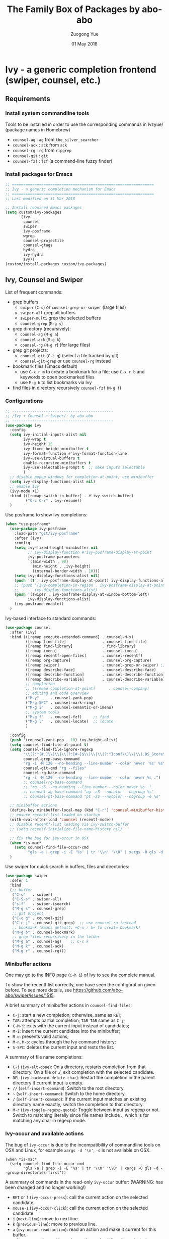 #+TITLE:    The Family Box of Packages by abo-abo
#+AUTHOR:   Zuogong Yue
#+EMAIL:    oracleyue@gmail.com
#+DATE:     01 May 2018
#+STARTUP:  indent
#+OPTIONS:  H:6 num:t toc:t ^:nil _:nil \n:nil LaTeX:t


* Ivy - a generic completion frontend (swiper, counsel, etc.)
** Requirements
*** Install system commandline tools

Tools to be installed in order to use the corresponding commands in Ivzyue/
(package names in Homebrew)

- ~counsel-ag~  : ~ag~ from =the_silver_searcher=
- ~counsel-ack~ : ~ack~ from =ack=
- ~counsel-rg~  : ~rg~ from =ripgrep=
- ~counsel-git~ : ~git~
- ~counsel-fzf~ : ~fzf~ (a command-line fuzzy finder)

*** Install packages for Emacs

  #+BEGIN_SRC emacs-lisp
    ;; ===============================================================
    ;; Ivy - a generic completion mechanism for Emacs
    ;; ===============================================================
    ;; Last modified on 31 Mar 2018
  #+END_SRC
  
  #+BEGIN_SRC emacs-lisp
    ;; Install required Emacs packages
    (setq custom/ivy-packages
          '(ivy
            counsel
            swiper
            ivy-posframe
            wgrep
            counsel-projectile
            counsel-gtags
            hydra
            ivy-hydra
            avy))
    (custom/install-packages custom/ivy-packages)
  #+END_SRC

** Ivy, Counsel and Swiper

List of frequent commands:

- grep buffers:
  - ~swiper~ (=C-s=) or ~counsel-grep-or-swiper~ (large files)
  - ~swiper-all~  grep all buffers
  - ~swiper-multi~ grep the selected buffers
  - ~counsel-grep~ (=M-g s=)    
- grep directory (recursively):
  - ~counsel-ag~ (=M-g a=)
  - ~counsel-ack~ (=M-g k=)
  - ~counsel-rg~ (=M-g r=) (for large files)
- grep git projects:
  - ~counsel-git~ (=C-c g=) (select a file tracked by git)
  - ~counsel-git-grep~ or use ~counsel-rg~ instead
- bookmark files (Emacs default)
  - use =C-x r m= to create a bookmark for a file; use =C-x r b= and keywords to open bookmarked files
  - use =M-g b= to list bookmarks via Ivy
- find files in directory recursively ~counsel-fzf~ (=M-g f=)

*** Configurations

#+BEGIN_SRC emacs-lisp
  ;; ---------------------------------------------
  ;; /Ivy + Counsel + Swiper/: by abo-abo
  ;; ---------------------------------------------
  (use-package ivy
    :config
    (setq ivy-initial-inputs-alist nil
          ivy-wrap t
          ivy-height 15
          ivy-fixed-height-minibuffer t
          ivy-format-function #'ivy-format-function-line
          ivy-use-virtual-buffers t
          enable-recursive-minibuffers t
          ivy-use-selectable-prompt t  ;; make inputs selectable
          )
    ;; disable popup windows for completion-at-point; use minibuffer
    (setq ivy-display-functions-alist nil)
    ;; enable Ivy
    (ivy-mode +1)
    :bind (([remap switch-to-buffer] . #'ivy-switch-buffer)
           ("C-c C-r" . ivy-resume))
    )
#+END_SRC

Use posframe to show Ivy completions:
#+BEGIN_SRC emacs-lisp
  (when *use-posframe*
    (use-package ivy-posframe
      :load-path "git/ivy-posframe"
      :after (ivy)
      :config
      (setq ivy-fixed-height-minibuffer nil
            ;; ivy-display-function #'ivy-posframe-display-at-point
            ivy-posframe-parameters
            `((min-width . 90)
              (min-height . ,ivy-height)
              (internal-border-width . 10)))
      (setq ivy-display-functions-alist nil)
      (push '(t . ivy-posframe-display-at-point) ivy-display-functions-alist)
      ;; (push '(ivy-completion-in-region . ivy-posframe-display-at-point)
      ;;       ivy-display-functions-alist)
      (push '(swiper . ivy-posframe-display-at-window-bottom-left)
            ivy-display-functions-alist)
      (ivy-posframe-enable))
    )
#+END_SRC

Ivy-based interface to standard commands:
#+BEGIN_SRC emacs-lisp
  (use-package counsel
    :after (ivy)
    :bind (([remap execute-extended-command] . counsel-M-x)
           ([remap find-file]                . counsel-find-file)
           ([remap find-library]             . find-library)
           ([remap imenu]                    . counsel-imenu)
           ([remap recentf-open-files]       . counsel-recentf)
           ([remap org-capture]              . counsel-org-capture)
           ([remap swiper]                   . counsel-grep-or-swiper) ;; large files
           ([remap describe-face]            . counsel-describe-face)
           ([remap describe-function]        . counsel-describe-function)
           ([remap describe-variable]        . counsel-describe-variable)
           ;; completion
           ;; ([remap completion-at-point]      . counsel-company)
           ;; editing and code overview
           ("M-y"     . counsel-yank-pop)
           ("M-g SPC" . counsel-mark-ring)
           ("M-g i"   . counsel-semantic-or-imenu)
           ;; system tools
           ("M-g f"   . counsel-fzf)     ;; find
           ("M-g l"   . counsel-locate)  ;; locate
           )

    :config
    (push '(counsel-yank-pop . 10) ivy-height-alist)
    (setq counsel-find-file-at-point t)
    (setq counsel-find-file-ignore-regexp
          "\\(?:^[#.]\\)\\|\\(?:[#~]$\\)\\|\\(?:^Icon?\\)\\|\\(.DS_Store\\)"
          counsel-grep-base-command
          "rg -i -M 120 --no-heading --line-number --color never '%s' %s"
          counsel-git-cmd "rg --files"
          counsel-rg-base-command
          "rg -i -M 120 --no-heading --line-number --color never %s .")
          ;; counsel-rg-base-command
          ;; "rg -zS --no-heading --line-number --color never %s ."
          ;; counsel-ag-base-command "ag -zS --nocolor --nogroup %s"
          ;; counsel-pt-base-command "pt -zS --nocolor --nogroup -e %s"

    ;; minibuffer actions
    (define-key minibuffer-local-map (kbd "C-r") 'counsel-minibuffer-history)
    ;; ensure recentf-list loaded on startup
    (with-eval-after-load 'counsel (recentf-mode))
    ;; disable recentf-list loading via ivy-switch-buffer
    ;; (setq recentf-initialize-file-name-history nil)

    ;; fix the bug for ivy-occur in OSX
    (when *is-mac*
      (setq counsel-find-file-occur-cmd
            "gls -a | grep -i -E '%s' | tr '\\n' '\\0' | xargs -0 gls -d --group-directories-first"))
    )
#+END_SRC

Use swiper for quick search in buffers, files and directories:

#+BEGIN_SRC emacs-lisp
  (use-package swiper
    :defer 1
    :bind
    (;; buffer
     ("C-s"   . swiper)
     ("C-S-s" . swiper-all)
     ("s-f"   . swiper-isearch)   
     ("M-g s" . counsel-grep)
     ;; git project
     ("C-c g" . counsel-git)
     ("C-c j" . counsel-git-grep)  ;; use counsel-rg instead
     ;; bookmark (Emacs default; =C-x r b= to create bookmark)
     ("M-g b" . counsel-bookmark)
     ;; grep files recursively in the folder
     ("M-g a" . counsel-ag)    ;; C-c k
     ("M-g k" . counsel-ack)
     ("M-g r" . counsel-rg)))
#+END_SRC

*** Minibuffer actions

One may go to the INFO page (=C-h i=) of Ivy to see the complete manual.

To show the recentf list correctly, one have seen the configuration given
before. To see more details, see https://github.com/abo-abo/swiper/issues/1515.

A brief summary of minibuffer actions in ~counsel-find-files~:
-  =C-j=: start a new completion; otherwise, same as =RET=;
-  =TAB=: attempts partial completion; =TAB TAB= same as =C-j=;
-  =C-M-j=: exits with the current input instead of candidates;
-  =M-i=: insert the current candidate into the minibuffer;
-  =M-o=: presents valid actions;
-  =M-n=, =M-p=: cycles through the Ivy command history;
-  =S-SPC=: deletes the current input and rests the list.

A summary of file name completions:
- =C-j= (~ivy-alt-done~):
    On a directory, restarts completion from that directory.
    On a file or ./, exit completion with the selected candidate.
- =DEL= (~ivy-backward-delete-char~): Restart the completion in the parent
  directory if current input is empty.
- =//= (~self-insert-command~):
    Switch to the root directory.
- =~= (~self-insert-command~):
    Switch to the home directory.
- =/= (~self-insert-command~): If the current input matches an existing
  directory name exactly, switch the completion to that directory.
- =M-r= (~ivy-toggle-regexp-quote~):
    Toggle between input as regexp or not.
    Switch to matching literally since file names include ., which is for matching any char in regexp mode.

*** Ivy-occur and available actions

The bug of ~ivy-occur~ is due to the incompatibility of commandline tools on OSX
and Linux, for example =xargs -d '\n'=, =-d= is not available on OSX.

#+BEGIN_SRC
  (when *is-mac*
    (setq counsel-find-file-occur-cmd
          "gls -a | grep -i -E '%s' | tr '\\n' '\\0' | xargs -0 gls -d --group-directories-first"))
#+END_SRC

A summary of commands in the read-only =ivy-occur= buffer:
(WARNING: has been changed and no longer working!)
-  =RET= or =f= (~ivy-occur-press~):
    call the current action on the selected candidate.
-  =mouse-1= (~ivy-occur-click~);
    call the current action on the selected candidate.
-  =j= (~next-line~): move to next line.
-  =k= (~previous-line~): move to previous line.
-  =a= (~ivy-occur-read-action~):
    read an action and make it current for this buffer.
-  =o= (~ivy-occur-dispatch~):
    read an action and call it on the selected candidate.
-  =q= (~quit-window~): bury the current buffer.

*** Advanced features of ripgrep and counsel-rg

(source: https://oremacs.com/2018/03/05/grep-exclude/)

The main two commands in ivy that I use for Git are:
-  ~counsel-git~: select a file tracked by Git
-  ~counsel-rg~: grep for a line in all files tracked by Git, using =ripgrep= as
  the backend.

Among the available grep tools, ~counsel-rg~ is the fastest, especially when we
have to deal with Git repositories that more than 1GB in size. Moreover, adding
an =.ignore= file to the root of your project can really speed up your
searches. In my sample project, I went from 10k files to less than 500 files.

Example of =.ignore= files:
#+BEGIN_EXAMPLE
  /TAGS
  ,*.min.js*
  /Build/Output/
  /ThirdParty/
#+END_EXAMPLE

As you can see, both file patterns and directories are supported. One other
nifty thing that I discovered only recently is that you can use =ripgrep= as the
backed for ~counsel-git~ in addition to ~counsel-rg~. Which means the same
=.ignore= file is used for both commands. Here's the setting:

#+BEGIN_SRC
  (setq counsel-git-cmd "rg --files")
#+END_SRC

And here's the setting for ~counsel-rg~:

#+BEGIN_SRC
  (setq counsel-rg-base-command
        "rg -i -M 120 --no-heading --line-number --color never %s .")
#+END_SRC

The main difference in comparison to the default =counsel-rg-base-command= is
=-M 120= which means: truncate all lines that are longer than 120
characters. This is really helpful when Emacs is accepting input from =ripgrep=: a
megabyte long line of minified JS is not only useless since you can't see it
whole, but it will also likely hang Emacs for a while.

*** Refactoring workflow via ivy-occur

The basic idea was that he wanted to change all occurrences of an identifier in
all files in a given directory. We do that by finding each occurrence with
=rgrep=, making the =rgrep= result buffer writable with =wgrep=, then using
=iedit= to change all occurrences at once.

The workflow is summarized as follows:
- run ~counsel-ag~  (or ~counsel-rg~  etc.) and call ~ivy-occur~ (=C-c C-o=)
- in the occur buffer, toggle =wgrep= by =C-x C-q= (~ivy-wgrep-change-to-wgrep-mode~)
- use =iedit= (=C-;=) for example to change all occurences
- exit =iedit= (=C-;=) and =wgrep= (=C-x s= or =C-c C-c=) (~wgrep-finish-edit~)
- kill the occur buffer after confirmation

Sources:
- https://sam217pa.github.io/2016/09/11/nuclear-power-editing-via-ivy-and-ag/
- https://oremacs.com/2015/01/27/my-refactoring-workflow/
- http://irreal.org/blog/?p=6008

*** Additional features added by users
**** Use ivy to open recent directories in dired or find-file

The recent directories include parent directories of opened files in Emacs and
the directories accessed in Bash shell.

The command-line tool ~fasd~ is used to get the list of directories in
shell. *Fasd* "offers quick access to files and directories for POSIX shells".

Source: http://blog.binchen.org/posts/use-ivy-to-open-recent-directories.html

The implementation in the above blog is to open in =dired=. In addition, we
would like to use TAB to insert the selected directory as inputs for
~find-file~, and one can continue operations under this path. The action of
ENTER keeps the same, i.e. open the directory in dired.

Source: https://emacs-china.org/t/topic/5948
  
(原问题：前一个的代码是用 dired 打开，能不能按 tab 键就将选中的文件夹作为 find-file 的输
入，然后可以接着再输入以查找这个文件夹内的文件呢？回车键不变，仍然是打开dired。)


#+BEGIN_SRC emacs-lisp
  ;; use ivy to open recent directories
  ;; http://blog.binchen.org/posts/use-ivy-to-open-recent-directories.html
  ;; https://emacs-china.org/t/topic/5948/3?u=et2010
  (defvar counsel-recent-dir-selected "~/")

  (defvar counsel-recent-dir-map
    (let ((map (make-sparse-keymap)))
      (define-key map  (kbd "TAB") 'counsel-recent-dir-find-file)
      (define-key map  [(tab)] 'counsel-recent-dir-find-file)
      map))

  (defun counsel-recent-dir-find-file()
    (interactive)
    (ivy-exit-with-action
     (lambda(c)
       (setq counsel-recent-dir-selected c)
       (run-at-time 0.05 nil
                    (lambda()
                      (let ((default-directory counsel-recent-dir-selected))
                        ;; (find-file counsel-recent-dir-selected)
                        (counsel-find-file)))))))

  (defun counsel-recent-directory ()
    "Open recent directory with dired"
    (interactive)
    (unless recentf-mode (recentf-mode 1))
    (let ((collection
           (delete-dups
            (append (mapcar 'file-name-directory recentf-list)
                    ;; fasd history
                    (if (executable-find "fasd")
                        (split-string
                         (shell-command-to-string "fasd -ld") "\n" t))))))
      (ivy-read "directories:" collection
                :keymap counsel-recent-dir-map
                :action (lambda (x) (if (fboundp 'ranger) (ranger x) (dired x))))))

  (global-set-key (kbd "M-g h") 'counsel-recent-directory)
#+END_SRC

** Ivy for projectile

#+BEGIN_SRC emacs-lisp
  ;; ---------------------------------------------
  ;; /counsel-projectile/: Ivy for projectile
  ;; ---------------------------------------------
  (use-package counsel-projectile
    :after projectile
    :commands (counsel-projectile-find-file
               counsel-projectile-find-dir
               counsel-projectile-switch-to-buffer
               counsel-projectile-grep
               counsel-projectile-ag
               counsel-projectile-switch-project)
    :init
    :bind
    (([remap projectile-find-file]        . counsel-projectile-find-file)
     ([remap projectile-find-dir]         . counsel-projectile-find-dir)
     ([remap projectile-switch-to-buffer] . counsel-projectile-switch-to-buffer)
     ([remap projectile-grep]             . counsel-projectile-grep)
     ([remap projectile-ag]               . counsel-projectile-ag)
     ([remap projectile-switch-project]   . counsel-projectile-switch-project)))
#+END_SRC

One may go to =~/.emacs.d/init/readme/= to see more the complete manual (the
README.md from the author's github project)

The most frequent used operations:
-  =C-c p p=: switch project
-  =C-c p f=: jump to a project file
-  =C-c p d=: jump to a project directory
-  =C-c p b=: jump to a project buffer
-  =C-c p s g=: search project with grep
-  =C-c p s s=: serach project with ag

-  =C-c p SPC=: jump to a project buffer, file, or switch project
-  =C-c p s r=: search project with rg
-  =C-c p O=:   Org-capture into project

** Ivy for GNU global tags

Enable =gtags= for the given major modes:
#+BEGIN_SRC emacs-lisp
  ;; ---------------------------------------------
  ;; /counsel-gtags/: Ivy for gtags (GNU global)
  ;; ---------------------------------------------
  (use-package counsel-gtags
    :bind (:map counsel-gtags-mode-map
                ;; basic jumps
                ("C-c g ." . counsel-gtags-dwim)
                ("C-c g ," . counsel-gtags-go-backward)
                ("C-c g t" . counsel-gtags-find-definition)
                ("C-c g r" . counsel-gtags-find-reference)
                ("C-c g s" . counsel-gtags-find-symbol)
                ;; create/update tags
                ("C-c g c" . counsel-gtags-create-tags)
                ("C-c g u" . counsel-gtags-update-tags)
                ;; jump over stacks/history
                ("C-c g [" . counsel-gtags-go-backward)
                ("C-c g ]" . counsel-gtags-go-forward))
    :hook ((c-mode c++-mode python-mode matlab-mode) . counsel-gtags-mode)
    ;; :config (setq counsel-gtags-auto-update t)
    )
#+END_SRC

* Hydra - make Emacs bindings that stick around

This is a package for GNU Emacs that can be used to tie related commands into a
family of short bindings with a common prefix - a Hydra.

#+BEGIN_SRC emacs-lisp
  ;; ---------------------------------------------------------------
  ;; Hydra: make Emacs bindings that stick around
  ;; ---------------------------------------------------------------
  (use-package hydra)
#+END_SRC

** Supports for Counsel

It requires the package =ivy-hydra=, which defines the =hydra= rules for
=counsel=.

A summary of =hydra= commands available for =counsel=:
- use =C-o= (~hydra-ivy/body~) to invokes the hydra menu with short key
  bindings.
- when Hydra is active, minibuffer editing is disabled and menus display short
  aliases:

| Short | Normal    | Command name              |
|-------+-----------+---------------------------|
| =o=   | =C-g=     | ~keyboard-escape-quit~    |
| =j=   | =C-n=     | ~ivy-next-line~           |
| =k=   | =C-p=     | ~ivy-previous-line~       |
| =h=   | =M-<=     | ~ivy-beginning-of-buffer~ |
| =l=   | =M->=     | ~ivy-end-of-buffer~       |
| =d=   | =C-m=     | ~ivy-done~                |
| =f=   | =C-j=     | ~ivy-alt-done~            |
| =g=   | =C-M-m=   | ~ivy-call~                |
| =u=   | =C-c C-o= | ~ivy-occur~               |

Hydra menu offers more additional bindings:
-  =c= (~ivy-toggle-calling~)
  Toggle calling the action after each candidate change. It modifies j to jg, k to kg etc.
-  =m= (~ivy-rotate-preferred-builders~)
  Rotate the current regexp matcher.
-  =>= (~ivy-minibuffer-grow~)
  Increase ivy-height for the current minibuffer.
-  =<= (~ivy-minibuffer-shrink~)
  Decrease ivy-height for the current minibuffer.
-  =w= (~ivy-prev-action~)
  Select the previous action.
-  =s= (~ivy-next-action~)
  Select the next action.
-  =a= (~ivy-read-action~)
  Use a menu to select an action.
-  =C= (~ivy-toggle-case-fold~)
  Toggle case folding (match both upper and lower case characters for lower case input).

* Avy - jump to things in Emacs tree-style

Avy is a GNU Emacs package for jumping to visible text using a char-based
decision tree.

#+BEGIN_SRC emacs-lisp
  ;; ---------------------------------------------------------------
  ;; Avy: jump to char/words in tree-style
  ;; ---------------------------------------------------------------
  (use-package avy
    :bind (("C-'"     . avy-goto-char)   ;; C-:
           ("M-'"     . avy-goto-char-2) ;; C-'
           ("M-g c"   . avy-goto-char)
           ("M-g g"   . avy-goto-line)
           ("M-g M-g" . avy-goto-line)
           ("M-g w"   . avy-goto-word-1)
           ;; ("M-g e"   . avy-goto-word-0)  ;; too many candiates
           ("M-g M-r" . avy-resume))
    :config
    (avy-setup-default)
    )
#+END_SRC

* Ivy-based Packages

#+BEGIN_SRC emacs-lisp
  ;; ---------------------------------------------------------------
  ;; Ivy-based Packages (mini-functions)
  ;; ---------------------------------------------------------------
#+END_SRC

** Ivy-based Dash search

Use Ivy to search items of Dash in Emacs,  like searching in Dash:

#+BEGIN_SRC emacs-lisp
  ;; Ivy-based Dash search
  (use-package ivy-dash
    :load-path "git"
    :bind (("M-g d" . dash-in-ivy)))
#+END_SRC


* END

#+BEGIN_SRC emacs-lisp
  (provide 'init-ivy)
  ;; ================================================
  ;; init-ivy.el ends here
#+END_SRC
